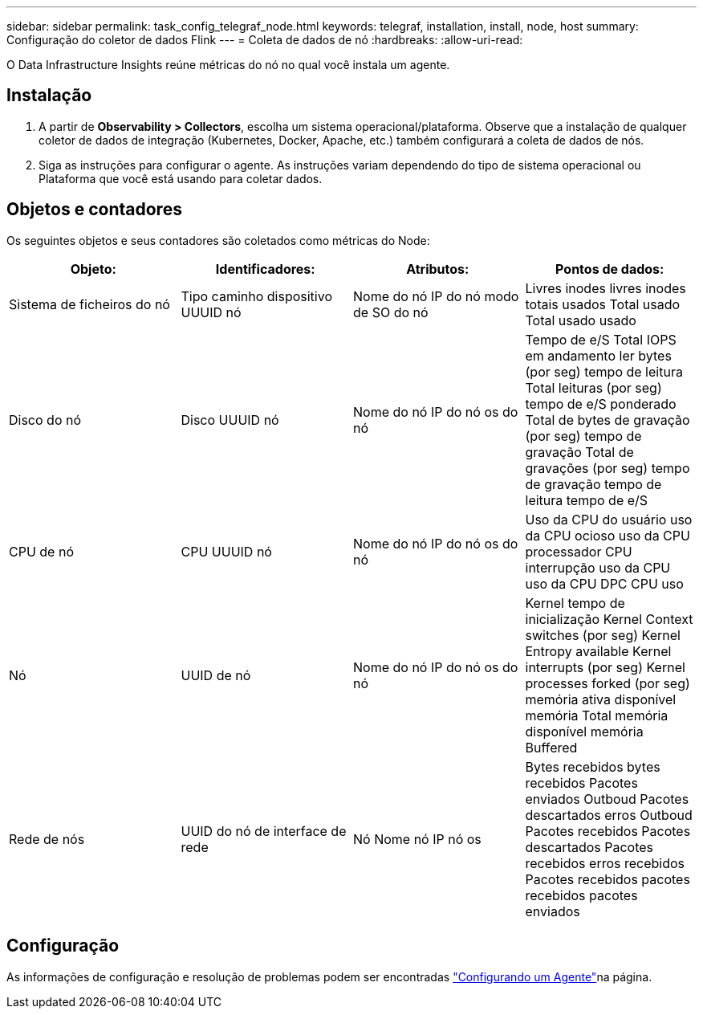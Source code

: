 ---
sidebar: sidebar 
permalink: task_config_telegraf_node.html 
keywords: telegraf, installation, install, node, host 
summary: Configuração do coletor de dados Flink 
---
= Coleta de dados de nó
:hardbreaks:
:allow-uri-read: 


[role="lead"]
O Data Infrastructure Insights reúne métricas do nó no qual você instala um agente.



== Instalação

. A partir de *Observability > Collectors*, escolha um sistema operacional/plataforma. Observe que a instalação de qualquer coletor de dados de integração (Kubernetes, Docker, Apache, etc.) também configurará a coleta de dados de nós.
. Siga as instruções para configurar o agente. As instruções variam dependendo do tipo de sistema operacional ou Plataforma que você está usando para coletar dados.




== Objetos e contadores

Os seguintes objetos e seus contadores são coletados como métricas do Node:

[cols="<.<,<.<,<.<,<.<"]
|===
| Objeto: | Identificadores: | Atributos: | Pontos de dados: 


| Sistema de ficheiros do nó | Tipo caminho dispositivo UUUID nó | Nome do nó IP do nó modo de SO do nó | Livres inodes livres inodes totais usados Total usado Total usado usado 


| Disco do nó | Disco UUUID nó | Nome do nó IP do nó os do nó | Tempo de e/S Total IOPS em andamento ler bytes (por seg) tempo de leitura Total leituras (por seg) tempo de e/S ponderado Total de bytes de gravação (por seg) tempo de gravação Total de gravações (por seg) tempo de gravação tempo de leitura tempo de e/S 


| CPU de nó | CPU UUUID nó | Nome do nó IP do nó os do nó | Uso da CPU do usuário uso da CPU ocioso uso da CPU processador CPU interrupção uso da CPU uso da CPU DPC CPU uso 


| Nó | UUID de nó | Nome do nó IP do nó os do nó | Kernel tempo de inicialização Kernel Context switches (por seg) Kernel Entropy available Kernel interrupts (por seg) Kernel processes forked (por seg) memória ativa disponível memória Total memória disponível memória Buffered 


| Rede de nós | UUID do nó de interface de rede | Nó Nome nó IP nó os | Bytes recebidos bytes recebidos Pacotes enviados Outboud Pacotes descartados erros Outboud Pacotes recebidos Pacotes descartados Pacotes recebidos erros recebidos Pacotes recebidos pacotes recebidos pacotes enviados 
|===


== Configuração

As informações de configuração e resolução de problemas podem ser encontradas link:task_config_telegraf_agent.html["Configurando um Agente"]na página.
